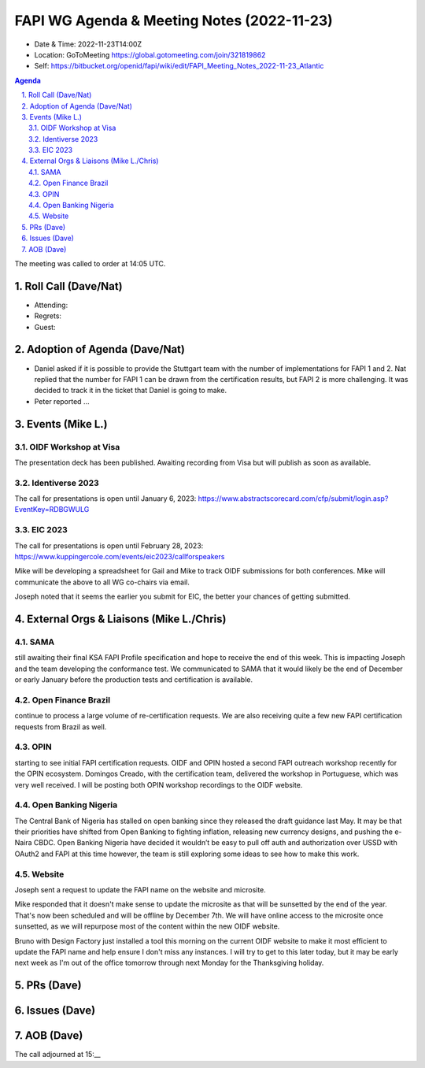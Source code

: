 ===========================================
FAPI WG Agenda & Meeting Notes (2022-11-23) 
===========================================
* Date & Time: 2022-11-23T14:00Z
* Location: GoToMeeting https://global.gotomeeting.com/join/321819862
* Self: https://bitbucket.org/openid/fapi/wiki/edit/FAPI_Meeting_Notes_2022-11-23_Atlantic

.. sectnum:: 
   :suffix: .

.. contents:: Agenda

The meeting was called to order at 14:05 UTC. 

Roll Call (Dave/Nat)
======================
* Attending: 


* Regrets: 
* Guest: 

Adoption of Agenda (Dave/Nat)
================================
* Daniel asked if it is possible to provide the Stuttgart team with the number of implementations for FAPI 1 and 2. Nat replied that the number for FAPI 1 can be drawn from the certification results, but FAPI 2 is more challenging. It was decided to track it in the ticket that Daniel is going to make. 
* Peter reported ... 


Events (Mike L.)
====================================================

OIDF Workshop at Visa
-----------------------------
The presentation deck has been published. Awaiting recording from Visa but will publish as soon as available.

Identiverse 2023
-----------------------------
The call for presentations is open until January 6, 2023: https://www.abstractscorecard.com/cfp/submit/login.asp?EventKey=RDBGWULG 

EIC 2023
-----------------------------
The call for presentations is open until February 28, 2023: https://www.kuppingercole.com/events/eic2023/callforspeakers

Mike will be developing a spreadsheet for Gail and Mike to track OIDF submissions for both conferences.
Mike will communicate the above to all WG co-chairs via email. 

Joseph noted that it seems the earlier you submit for EIC, the better your chances of getting submitted. 


External Orgs & Liaisons (Mike L./Chris)
============================================
SAMA
----------------
still awaiting their final KSA FAPI Profile specification and hope to receive the end of this week. This is impacting Joseph and the team developing the conformance test. We communicated to SAMA that it would likely be the end of December or early January before the production tests and certification is available.

Open Finance Brazil
---------------------------
continue to process a large volume of re-certification requests. We are also receiving quite a few new FAPI certification requests from Brazil as well.

OPIN
------ 
starting to see initial FAPI certification requests. OIDF and OPIN hosted a second FAPI outreach workshop recently for the OPIN ecosystem. Domingos Creado, with the certification team, delivered the workshop in Portuguese, which was very well received. I will be posting both OPIN workshop recordings to the OIDF website.

Open Banking Nigeria
----------------------------
The Central Bank of Nigeria has stalled on open banking since they released the draft guidance last May. It may be that their priorities have shifted from Open Banking to fighting inflation, releasing new currency designs, and pushing the e-Naira CBDC. Open Banking Nigeria have decided it wouldn’t be easy to pull off auth and authorization over USSD with OAuth2 and FAPI at this time however, the team is still exploring some ideas to see how to make this work.

Website
------------
Joseph sent a request to update the FAPI name on the website and microsite. 

Mike responded that it doesn't make sense to update the microsite as that will be sunsetted by the end of the year. That's now been scheduled and will be offline by December 7th. We will have online access to the microsite once sunsetted, as we will repurpose most of the content within the new OIDF website.

Bruno with Design Factory just installed a tool this morning on the current OIDF website to make it most efficient to update the FAPI name and help ensure I don't miss any instances. I will try to get to this later today, but it may be early next week as I'm out of the office tomorrow through next Monday for the Thanksgiving holiday.


PRs (Dave)
===============



Issues (Dave)
==================


AOB (Dave)
=============

The call adjourned at 15:__